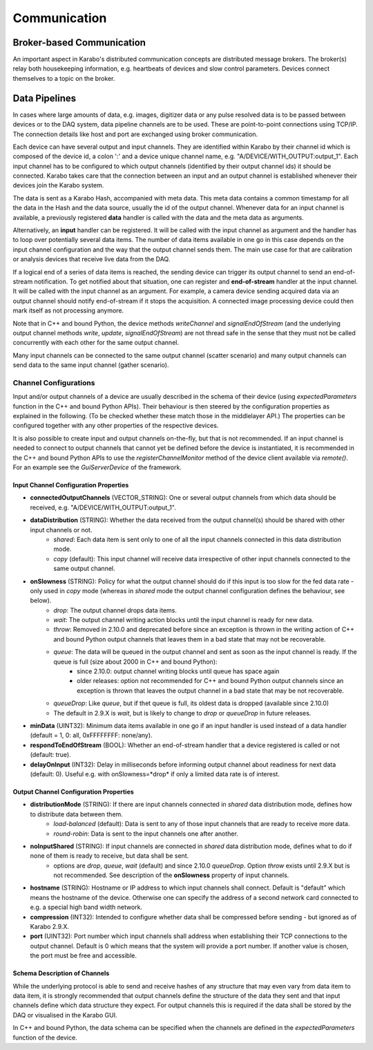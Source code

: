 *****************************
Communication
*****************************

.. _broker:

Broker-based Communication
==============================

An important aspect in Karabo's distributed communication concepts are
distributed message brokers. The broker(s) relay both housekeeping information,
e.g. heartbeats of devices and slow control parameters. Devices connect
themselves to a topic on the broker.



Data Pipelines
==============================

In cases where large amounts of data, e.g. images, digitizer data or
any pulse resolved data is to be passed
between devices or to the DAQ system, data pipeline channels are to be used.
These are point-to-point connections using TCP/IP. The connection details
like host and port are exchanged using broker communication.

Each device can have several output and input channels. They are identified
within Karabo by their channel id which is composed of the device id, a colon
':' and a device unique channel name, e.g. "A/DEVICE/WITH_OUTPUT:output_1".
Each input channel has to be configured to which output channels (identified
by their output channel ids) it should be connected. Karabo takes care that
the connection between an input and an output channel is established whenever
their devices join the Karabo system.

The data is sent as a Karabo Hash, accompanied with meta data.
This meta data contains a common timestamp for all the data in the Hash and
the data source, usually the id of the output channel.
Whenever data for an input channel is available, a previously registered
**data** handler is called with the data and the meta data as arguments.

Alternatively, an **input** handler can be registered. It will be called with
the input channel as argument and the handler has to loop over potentially
several data items. The number of data items available in one go in this case
depends on the input channel configuration and the way that the output channel
sends them.
The main use case for that are calibration or analysis
devices that receive live data from the DAQ.

If a logical end of a series of data items is reached, the sending device can
trigger its output channel to send an end-of-stream notification. To get
notified about that situation, one can register and **end-of-stream** handler
at the input channel. It will be called with the input channel as an argument.
For example, a camera device sending acquired data via an output channel should
notify end-of-stream if it stops the acquisition. A connected image processing
device could then mark itself as not processing anymore.

Note that in C++ and bound Python, the device methods *writeChannel* and
*signalEndOfStream* (and the underlying output channel methods *write*,
*update*, *signalEndOfStream*) are not thread safe in the sense that they must
not be called concurrently with each other for the same output channel.

Many input channels can be connected to the same output channel (scatter
scenario) and many output channels can send data to the same input channel
(gather scenario).

Channel Configurations
++++++++++++++++++++++++++++++++++++++

Input and/or output channels of a device are usually described in the schema
of their device (using *expectedParameters* function in the C++ and bound Python
APIs). Their behaviour is then steered by the configuration properties as
explained in the following. (To be checked whether these match those in the
middlelayer API.) The properties can be configured together with any other
properties of the respective devices.

It is also possible to create input and output channels on-the-fly, but that
is not recommended. If an input channel is needed to connect to output channels
that cannot yet be defined before the device is instantiated, it is recommended
in the C++ and bound Python APIs to use the *registerChannelMonitor* method of
the device client available via *remote()*. For an example see the
*GuiServerDevice* of the framework.


Input Channel Configuration Properties
----------------------------------------

* **connectedOutputChannels** (VECTOR_STRING): One or several output channels from which data should be received, e.g. "A/DEVICE/WITH_OUTPUT:output_1".
* **dataDistribution** (STRING): Whether the data received from the output channel(s) should be shared with other input channels or not.
   * *shared*: Each data item is sent only to one of all the input channels connected in this data distribution mode.
   * *copy* (default): This input channel will receive data irrespective of other input channels connected to the same output channel.
* **onSlowness** (STRING): Policy for what the output channel should do if this input is too slow for the fed data rate - only used in *copy* mode (whereas in *shared* mode the output channel configuration defines the behaviour, see below).
   * *drop*: The output channel drops data items.
   * *wait*: The output channel writing action blocks until the input channel is ready for new data.
   * *throw*: Removed in 2.10.0 and deprecated before since an exception is thrown in the writing action of C++ and bound Python output channels that leaves them in a bad state that may not be recoverable.
   * *queue*: The data will be queued in the output channel and sent as soon as the input channel is ready. If the queue is full (size about 2000 in C++ and bound Python):
      * since 2.10.0: output channel writing blocks until queue has space again
      * older releases: option not recommended for C++ and bound Python output channels since an exception is thrown that leaves the output channel in a bad state that may be not recoverable.
   * *queueDrop*: Like *queue*, but if thet queue is full, its oldest data is dropped (available since 2.10.0)
   * The default in 2.9.X is *wait*, but is likely to change to *drop* or *queueDrop* in future releases.
* **minData** (UINT32): Minimum data items available in one go if an input handler is used instead of a data handler (default = 1, 0: all, 0xFFFFFFFF: none/any).
* **respondToEndOfStream** (BOOL): Whether an end-of-stream handler that a device registered is called or not (default: true).
* **delayOnInput** (INT32): Delay in milliseconds before informing output channel about readiness for next data (default: 0). Useful e.g. with onSlowness=*drop* if only a limited data rate is of interest.

Output Channel Configuration Properties
----------------------------------------

* **distributionMode** (STRING): If there are input channels connected in *shared* data distribution mode, defines how to distribute data between them.
   * *load-balanced* (default): Data is sent to any of those input channels that are ready to receive more data.
   * *round-robin*: Data is sent to the input channels one after another.
* **noInputShared** (STRING): If input channels are connected in *shared* data distribution mode, defines what to do if none of them is ready to receive, but data shall be sent.
   * options are *drop*, *queue*, *wait* (default) and since 2.10.0 *queueDrop*.  Option *throw* exists until 2.9.X but is not recommended. See description  of the **onSlowness** property of input channels.
* **hostname** (STRING): Hostname or IP address to which input channels shall connect. Default is "default" which means the hostname of the device. Otherwise one can specify the address of a second network card connected to e.g. a special high band width network.
* **compression** (INT32): Intended to configure whether data shall be compressed before sending - but ignored as of Karabo 2.9.X.
* **port** (UINT32): Port number which input channels shall address when establishing their TCP connections to the output channel. Default is 0 which means that the system will provide a port number. If another value is chosen, the port must be free and accessible.

Schema Description of Channels
--------------------------------------
While the underlying protocol is able to send and receive hashes of any
structure that may even vary from data item to data item, it is strongly
recommended that output channels define the structure of the data they sent and
that input channels define which data structure they expect.
For output channels this is required if the data shall be stored by the DAQ or
visualised in the Karabo GUI.

In C++ and bound Python, the data schema can be specified when the channels are
defined in the *expectedParameters* function of the device.

